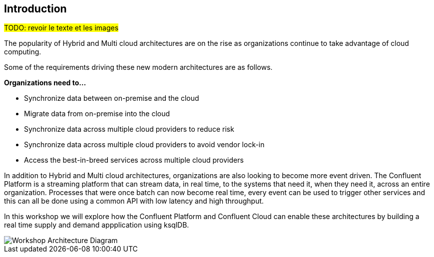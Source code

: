 == Introduction

#TODO: revoir le texte et les images#

The popularity of Hybrid and Multi cloud architectures are on the rise as organizations continue to take advantage of cloud computing. 

Some of the requirements driving these new modern architectures are as follows.

*Organizations need to...*

* Synchronize data between on-premise and the cloud
* Migrate data from on-premise into the cloud
* Synchronize data across multiple cloud providers to reduce risk 
* Synchronize data across multiple cloud providers to avoid vendor lock-in 
* Access the best-in-breed services across multiple cloud providers

In addition to Hybrid and Multi cloud architectures, organizations are also looking to become more event driven. The Confluent Platform is a streaming platform that can stream data, in real time, to the systems that need it, when they need it, across an entire organization. Processes that were once batch can now become real time, every event can be used to trigger other services and this can all be done using a common API with low latency and high throughput.

In this workshop we will explore how the Confluent Platform and Confluent Cloud can enable these architectures by building a real time supply and demand appplication using ksqlDB.

image::./images/architecture.png[Workshop Architecture Diagram]